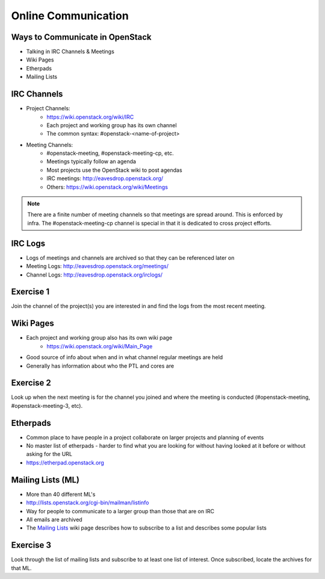 ====================
Online Communication
====================

.. image:: ./_assets/os_background.png
   :class: fill
   :width: 100%

Ways to Communicate in OpenStack
================================

- Talking in IRC Channels & Meetings
- Wiki Pages
- Etherpads
- Mailing Lists

IRC Channels
============

- Project Channels:
    - https://wiki.openstack.org/wiki/IRC
    - Each project and working group has its own channel
    - The common syntax: #openstack-<name-of-project>

- Meeting Channels:
    - #openstack-meeting, #openstack-meeting-cp, etc.
    - Meetings typically follow an agenda
    - Most projects use the OpenStack wiki to post agendas
    - IRC meetings: http://eavesdrop.openstack.org/
    - Others: https://wiki.openstack.org/wiki/Meetings

.. note::
   There are a finite number of meeting channels so that meetings are
   spread around. This is enforced by infra. The #openstack-meeting-cp
   channel is special in that it is dedicated to cross project efforts.

IRC Logs
========

- Logs of meetings and channels are archived so that they can be
  referenced later on
- Meeting Logs: http://eavesdrop.openstack.org/meetings/
- Channel Logs: http://eavesdrop.openstack.org/irclogs/

Exercise 1
==========

Join the channel of the project(s) you are interested in and find the
logs from the most recent meeting.

Wiki Pages
==========

- Each project and working group also has its own wiki page
    - https://wiki.openstack.org/wiki/Main_Page
- Good source of info about when and in what channel regular meetings are held
- Generally has information about who the PTL and cores are

Exercise 2
==========

Look up when the next meeting is for the channel you joined and where
the meeting is conducted (#openstack-meeting, #openstack-meeting-3, etc).

Etherpads
=========

- Common place to have people in a project collaborate on larger projects
  and planning of events
- No master list of etherpads - harder to find what you are looking for
  without having looked at it before or without asking for the URL
- `https://etherpad.openstack.org <https://etherpad.openstack.org>`_

Mailing Lists (ML)
==================

- More than 40 different ML's
- http://lists.openstack.org/cgi-bin/mailman/listinfo
- Way for people to communicate to a larger group than those that
  are on IRC
- All emails are archived
- The `Mailing Lists <https://wiki.openstack.org/wiki/Mailing_Lists>`_ wiki
  page describes how to subscribe to a list and describes some popular lists

Exercise 3
==========

Look through the list of mailing lists and subscribe to at least
one list of interest.  Once subscribed, locate the archives
for that ML.
